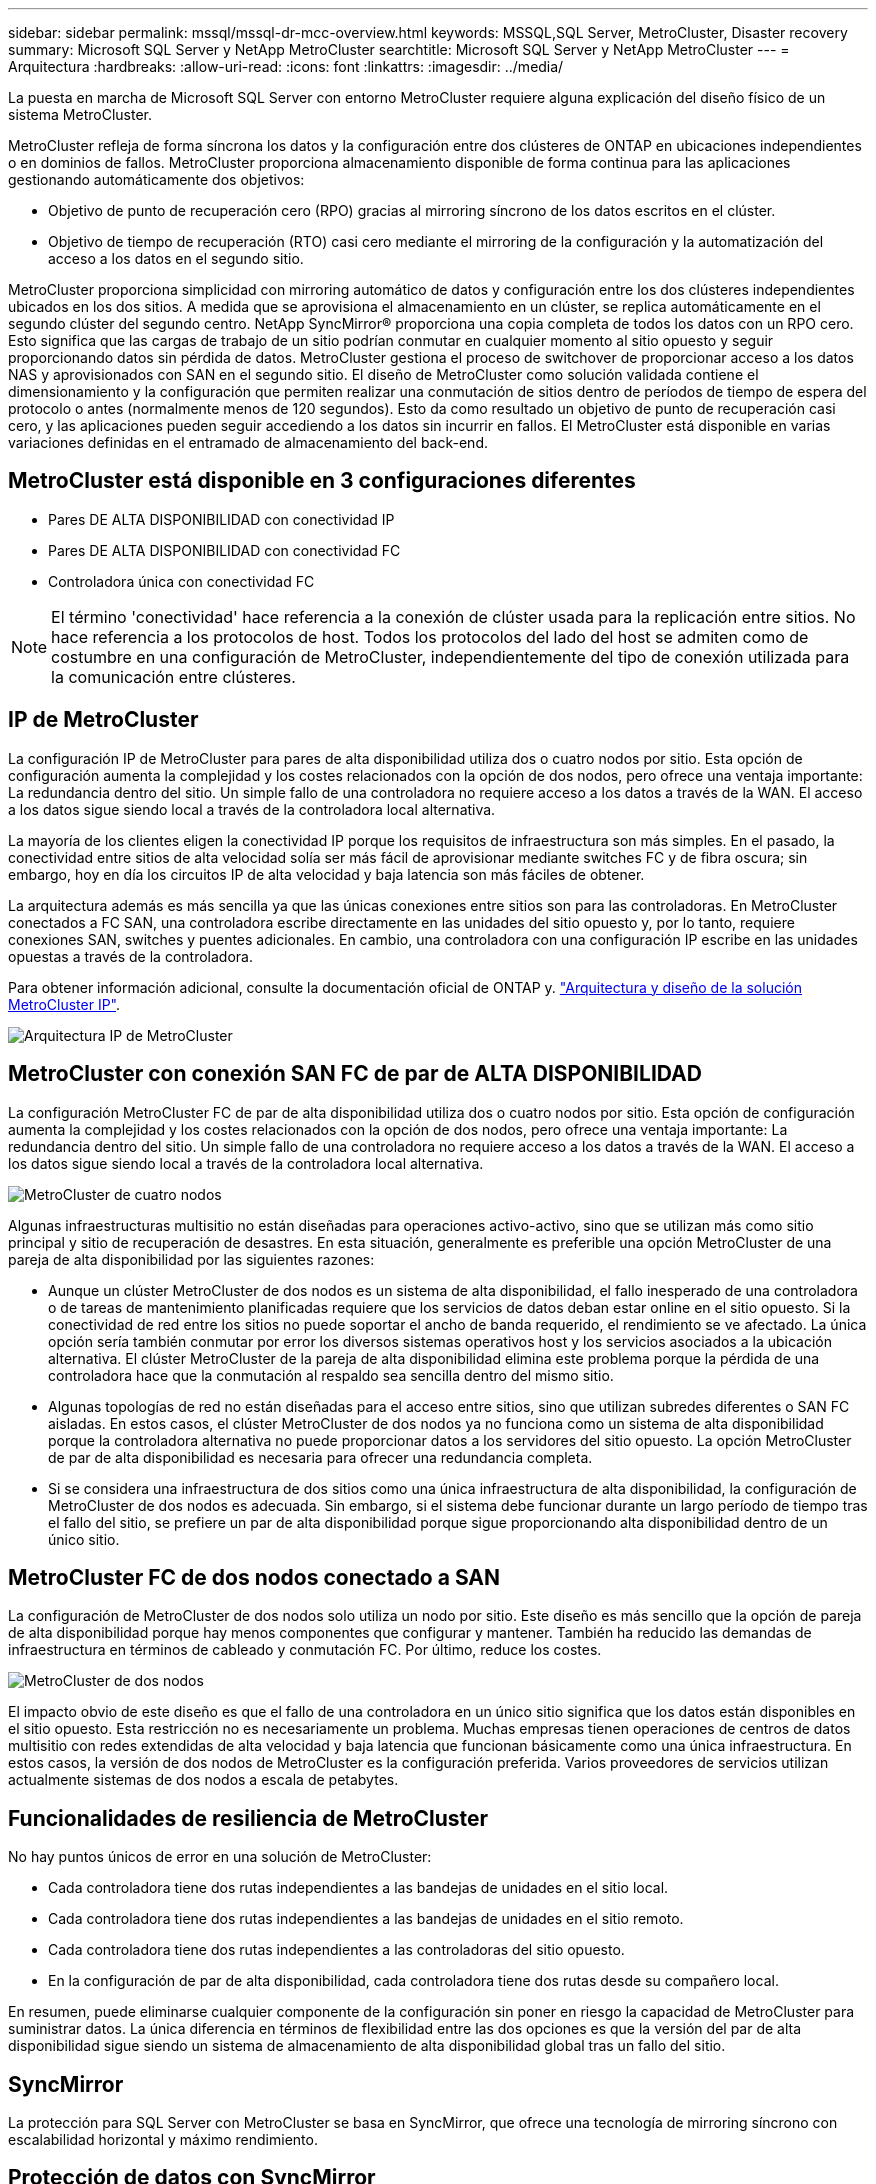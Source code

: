 ---
sidebar: sidebar 
permalink: mssql/mssql-dr-mcc-overview.html 
keywords: MSSQL,SQL Server, MetroCluster, Disaster recovery 
summary: Microsoft SQL Server y NetApp MetroCluster 
searchtitle: Microsoft SQL Server y NetApp MetroCluster 
---
= Arquitectura
:hardbreaks:
:allow-uri-read: 
:icons: font
:linkattrs: 
:imagesdir: ../media/


[role="lead"]
La puesta en marcha de Microsoft SQL Server con entorno MetroCluster requiere alguna explicación del diseño físico de un sistema MetroCluster.

MetroCluster refleja de forma síncrona los datos y la configuración entre dos clústeres de ONTAP en ubicaciones independientes o en dominios de fallos. MetroCluster proporciona almacenamiento disponible de forma continua para las aplicaciones gestionando automáticamente dos objetivos:

* Objetivo de punto de recuperación cero (RPO) gracias al mirroring síncrono de los datos escritos en el clúster.
* Objetivo de tiempo de recuperación (RTO) casi cero mediante el mirroring de la configuración y la automatización del acceso a los datos en el segundo sitio.


MetroCluster proporciona simplicidad con mirroring automático de datos y configuración entre los dos clústeres independientes ubicados en los dos sitios. A medida que se aprovisiona el almacenamiento en un clúster, se replica automáticamente en el segundo clúster del segundo centro. NetApp SyncMirror® proporciona una copia completa de todos los datos con un RPO cero. Esto significa que las cargas de trabajo de un sitio podrían conmutar en cualquier momento al sitio opuesto y seguir proporcionando datos sin pérdida de datos. MetroCluster gestiona el proceso de switchover de proporcionar acceso a los datos NAS y aprovisionados con SAN en el segundo sitio. El diseño de MetroCluster como solución validada contiene el dimensionamiento y la configuración que permiten realizar una conmutación de sitios dentro de períodos de tiempo de espera del protocolo o antes (normalmente menos de 120 segundos). Esto da como resultado un objetivo de punto de recuperación casi cero, y las aplicaciones pueden seguir accediendo a los datos sin incurrir en fallos. El MetroCluster está disponible en varias variaciones definidas en el entramado de almacenamiento del back-end.



== MetroCluster está disponible en 3 configuraciones diferentes

* Pares DE ALTA DISPONIBILIDAD con conectividad IP
* Pares DE ALTA DISPONIBILIDAD con conectividad FC
* Controladora única con conectividad FC



NOTE: El término 'conectividad' hace referencia a la conexión de clúster usada para la replicación entre sitios. No hace referencia a los protocolos de host. Todos los protocolos del lado del host se admiten como de costumbre en una configuración de MetroCluster, independientemente del tipo de conexión utilizada para la comunicación entre clústeres.



== IP de MetroCluster

La configuración IP de MetroCluster para pares de alta disponibilidad utiliza dos o cuatro nodos por sitio. Esta opción de configuración aumenta la complejidad y los costes relacionados con la opción de dos nodos, pero ofrece una ventaja importante: La redundancia dentro del sitio. Un simple fallo de una controladora no requiere acceso a los datos a través de la WAN. El acceso a los datos sigue siendo local a través de la controladora local alternativa.

La mayoría de los clientes eligen la conectividad IP porque los requisitos de infraestructura son más simples. En el pasado, la conectividad entre sitios de alta velocidad solía ser más fácil de aprovisionar mediante switches FC y de fibra oscura; sin embargo, hoy en día los circuitos IP de alta velocidad y baja latencia son más fáciles de obtener.

La arquitectura además es más sencilla ya que las únicas conexiones entre sitios son para las controladoras. En MetroCluster conectados a FC SAN, una controladora escribe directamente en las unidades del sitio opuesto y, por lo tanto, requiere conexiones SAN, switches y puentes adicionales. En cambio, una controladora con una configuración IP escribe en las unidades opuestas a través de la controladora.

Para obtener información adicional, consulte la documentación oficial de ONTAP y. https://www.netapp.com/pdf.html?item=/media/13481-tr4689.pdf["Arquitectura y diseño de la solución MetroCluster IP"^].

image:../media/mccip.png["Arquitectura IP de MetroCluster"]



== MetroCluster con conexión SAN FC de par de ALTA DISPONIBILIDAD

La configuración MetroCluster FC de par de alta disponibilidad utiliza dos o cuatro nodos por sitio. Esta opción de configuración aumenta la complejidad y los costes relacionados con la opción de dos nodos, pero ofrece una ventaja importante: La redundancia dentro del sitio. Un simple fallo de una controladora no requiere acceso a los datos a través de la WAN. El acceso a los datos sigue siendo local a través de la controladora local alternativa.

image:../media/mcc-4-node.png["MetroCluster de cuatro nodos"]

Algunas infraestructuras multisitio no están diseñadas para operaciones activo-activo, sino que se utilizan más como sitio principal y sitio de recuperación de desastres. En esta situación, generalmente es preferible una opción MetroCluster de una pareja de alta disponibilidad por las siguientes razones:

* Aunque un clúster MetroCluster de dos nodos es un sistema de alta disponibilidad, el fallo inesperado de una controladora o de tareas de mantenimiento planificadas requiere que los servicios de datos deban estar online en el sitio opuesto. Si la conectividad de red entre los sitios no puede soportar el ancho de banda requerido, el rendimiento se ve afectado. La única opción sería también conmutar por error los diversos sistemas operativos host y los servicios asociados a la ubicación alternativa. El clúster MetroCluster de la pareja de alta disponibilidad elimina este problema porque la pérdida de una controladora hace que la conmutación al respaldo sea sencilla dentro del mismo sitio.
* Algunas topologías de red no están diseñadas para el acceso entre sitios, sino que utilizan subredes diferentes o SAN FC aisladas. En estos casos, el clúster MetroCluster de dos nodos ya no funciona como un sistema de alta disponibilidad porque la controladora alternativa no puede proporcionar datos a los servidores del sitio opuesto. La opción MetroCluster de par de alta disponibilidad es necesaria para ofrecer una redundancia completa.
* Si se considera una infraestructura de dos sitios como una única infraestructura de alta disponibilidad, la configuración de MetroCluster de dos nodos es adecuada. Sin embargo, si el sistema debe funcionar durante un largo período de tiempo tras el fallo del sitio, se prefiere un par de alta disponibilidad porque sigue proporcionando alta disponibilidad dentro de un único sitio.




== MetroCluster FC de dos nodos conectado a SAN

La configuración de MetroCluster de dos nodos solo utiliza un nodo por sitio. Este diseño es más sencillo que la opción de pareja de alta disponibilidad porque hay menos componentes que configurar y mantener. También ha reducido las demandas de infraestructura en términos de cableado y conmutación FC. Por último, reduce los costes.

image:../media/mcc-2-node.png["MetroCluster de dos nodos"]

El impacto obvio de este diseño es que el fallo de una controladora en un único sitio significa que los datos están disponibles en el sitio opuesto. Esta restricción no es necesariamente un problema. Muchas empresas tienen operaciones de centros de datos multisitio con redes extendidas de alta velocidad y baja latencia que funcionan básicamente como una única infraestructura. En estos casos, la versión de dos nodos de MetroCluster es la configuración preferida. Varios proveedores de servicios utilizan actualmente sistemas de dos nodos a escala de petabytes.



== Funcionalidades de resiliencia de MetroCluster

No hay puntos únicos de error en una solución de MetroCluster:

* Cada controladora tiene dos rutas independientes a las bandejas de unidades en el sitio local.
* Cada controladora tiene dos rutas independientes a las bandejas de unidades en el sitio remoto.
* Cada controladora tiene dos rutas independientes a las controladoras del sitio opuesto.
* En la configuración de par de alta disponibilidad, cada controladora tiene dos rutas desde su compañero local.


En resumen, puede eliminarse cualquier componente de la configuración sin poner en riesgo la capacidad de MetroCluster para suministrar datos. La única diferencia en términos de flexibilidad entre las dos opciones es que la versión del par de alta disponibilidad sigue siendo un sistema de almacenamiento de alta disponibilidad global tras un fallo del sitio.



== SyncMirror

La protección para SQL Server con MetroCluster se basa en SyncMirror, que ofrece una tecnología de mirroring síncrono con escalabilidad horizontal y máximo rendimiento.



== Protección de datos con SyncMirror

En el nivel más sencillo, la replicación síncrona implica que se debe realizar cualquier cambio en ambas partes del almacenamiento reflejado antes de que se reconozca. Por ejemplo, si una base de datos está escribiendo un registro o se está aplicando la revisión a un invitado VMware, no se debe perder nunca una escritura. Como nivel de protocolo, el sistema de almacenamiento no debe reconocer la escritura hasta que se haya comprometido a medios no volátiles en ambos sitios. Solo entonces es seguro proceder sin el riesgo de pérdida de datos.

El uso de una tecnología de replicación síncrona es el primer paso para diseñar y gestionar una solución de replicación síncrona. Lo más importante es comprender qué podría suceder durante varios escenarios de fallos planificados y no planificados. No todas las soluciones de replicación síncrona ofrecen las mismas funcionalidades. Si necesita una solución que proporcione un objetivo de punto de recuperación (RPO) de cero, lo que significa cero pérdida de datos, deben tenerse en cuenta todos los escenarios de fallo. En particular, ¿cuál es el resultado esperado cuando la replicación es imposible debido a la pérdida de conectividad entre sitios?



== Disponibilidad de datos SyncMirror

La replicación de MetroCluster se basa en la tecnología de NetApp SyncMirror, que se ha diseñado para alternar eficientemente entre el modo síncrono y este se sale de él. Esta funcionalidad satisface los requisitos de los clientes que demandan replicación síncrona pero que también necesitan una alta disponibilidad para sus servicios de datos. Por ejemplo, si la conectividad con un sitio remoto se interrumpe, generalmente es preferible que el sistema de almacenamiento siga funcionando en un estado sin replicar.

Muchas soluciones de replicación síncrona solo pueden funcionar en modo síncrono. Este tipo de replicación compuesta por todos o nada se denomina a veces modo domino. Este tipo de sistemas de almacenamiento dejan de servir datos en lugar de permitir que las copias locales y remotas de datos se dessincronicen. Si la replicación se interrumpe de forma forzada, la resincronización puede requerir mucho tiempo y puede dejar al cliente expuesto a la pérdida de datos durante el tiempo que se restablece el mirroring.

SyncMirror no solo puede salir del modo síncrono sin problemas si no se puede acceder al sitio remoto, sino que también puede volver a sincronizar rápidamente con un estado RPO = 0 cuando se restaura la conectividad. La copia obsoleta de los datos en el sitio remoto también se puede conservar en estado utilizable durante la resincronización, lo que garantiza la existencia de copias locales y remotas de los datos en todo momento.

Cuando se requiere el modo domino, NetApp ofrece SnapMirror síncrono (SM-S). También existen opciones de nivel de aplicación, como Oracle DataGuard o SQL Server, grupos de disponibilidad Always On. El mirroring de discos a nivel de sistema operativo puede ser una opción. Consulte con su equipo de cuentas de partner o de NetApp para obtener más información y opciones.
